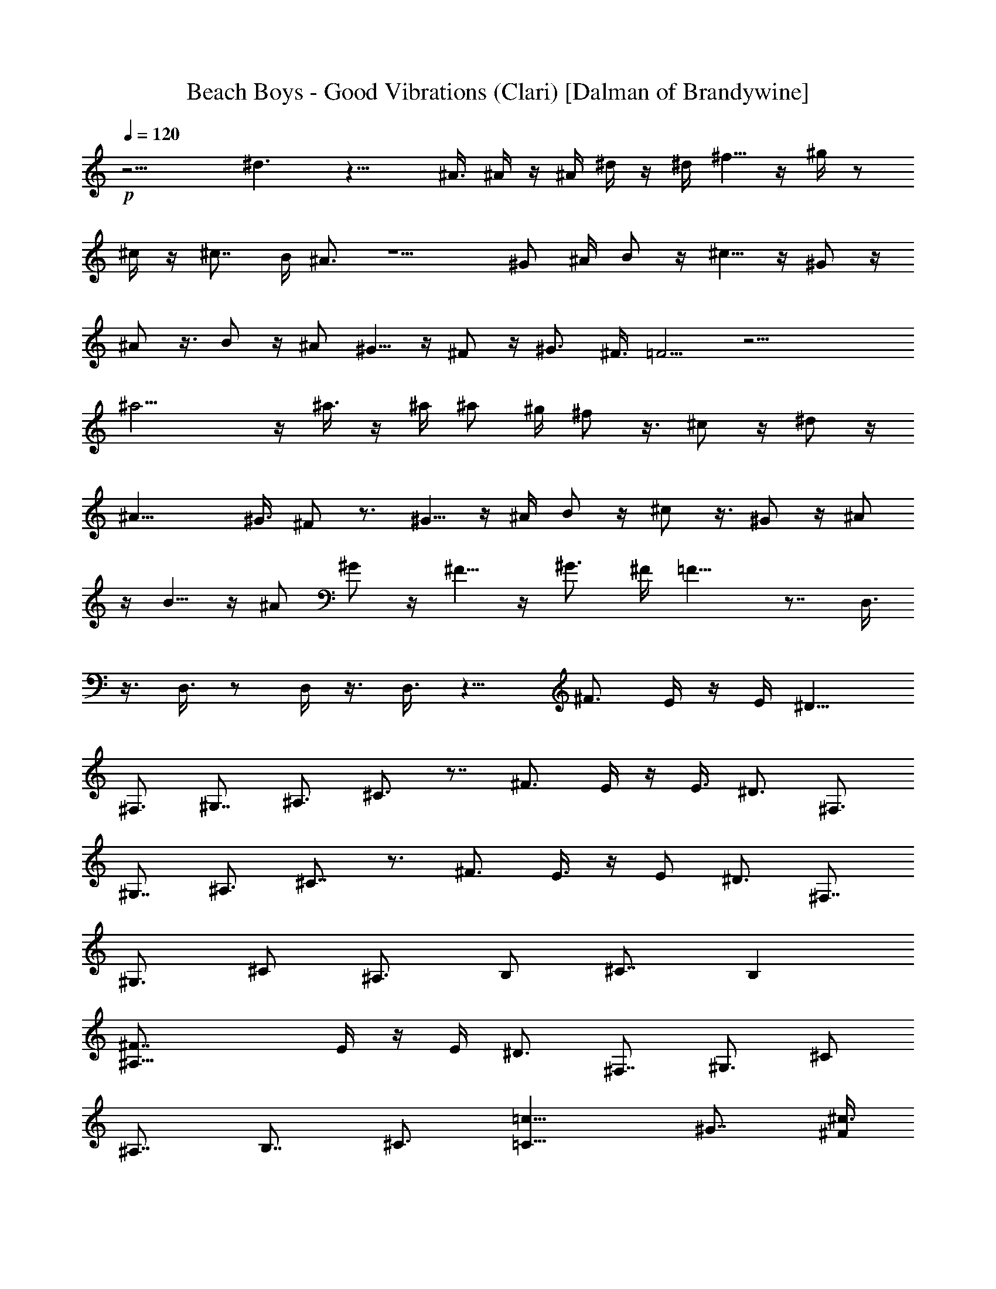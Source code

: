 X:1
T:Beach Boys - Good Vibrations (Clari) [Dalman of Brandywine]
L:1/4
Q:120
K:C
+p+
z13/4 ^d3/2 z17/8 ^A3/8 ^A/4 z/4 ^A/4 ^d/4 z/4 ^d/4 ^f5/8 z/4 ^g/4 z/2
^c/4 z/4 ^c7/8 B/4 ^A3/4 z5/2 ^G/2 ^A/4 B/2 z/4 ^c5/8 z/4 ^G/2 z/4
^A/2 z3/8 B/2 z/4 ^A/2 ^G5/8 z/4 ^F/2 z/4 ^G3/4 ^F3/8 =F5/4 z17/4
^a15/4 z/4 ^a3/8 z/4 ^a/4 ^a/2 ^g/4 ^f/2 z3/8 ^c/2 z/4 ^d/2 z/4
^A17/8 ^G3/8 ^F/2 z3/4 ^G5/8 z/4 ^A/4 B/2 z/4 ^c/2 z3/8 ^G/2 z/4 ^A/2
z/4 B5/8 z/4 ^A/2 ^G/2 z/4 ^F5/8 z/4 ^G3/4 ^F/4 =F13/8 z7/8 D,3/8
z3/8 D,3/8 z/2 D,/4 z3/8 D,3/8 z11/8 ^F3/4 E/4 z/4 E/4 [^D9/8z7/8]
^F,3/4 ^G,7/8 ^A,3/4 ^C3/4 z7/8 ^F3/4 E/4 z/4 E3/8 ^D3/4 ^F,3/4
^G,7/8 ^A,3/4 ^C7/8 z3/4 ^F3/4 E3/8 z/4 [E/2z/4] ^D3/4 ^F,7/8
[^G,3/4z3/8] [^C/2z3/8] [^A,3/4z/2] [B,/2z/4] [^C7/8z5/8] B,
[^A,27/8^F7/8] E/4 z/4 E/4 ^D3/4 ^F,7/8 [^G,3/4z/2] [^C/2z/4]
[^A,7/8z/2] [B,7/8z3/8] ^C3/4 [=C13/8=c13/8z3/4] ^G7/8 [^F/4^c3/2]
z/4 ^F/4 =F7/8 [^G,3/4^d] [^A,3/4z/2] [^G3/8^D/2z/4] [C7/8z/2]
[^C/2^G/2z3/8] [^D3/4z/2] [^A^C] [=c39/8=C19/8z/8] ^G3/4 ^F/4 z/4
^F/4 =F7/8 [^G,3/4^G25/8] [^A,7/8z/2] [^D/2z3/8] [C3/4z3/8]
[^C7/8z3/8] ^D3/4 [=D19/8=d13/8z7/8] ^A3/4 [^d3/2^G/4] z/4 ^G3/8
=G3/4 [=f7/8^A,3/4] [=C7/8z/2] [F/2^A/2z3/8] [D3/4z3/8] [^D5/8z/8]
[^A/2z/4] F/2 [^D9/8z/8] c [=D25/8^A3/4=d43/8] ^G3/8 z/4 ^G/4 =G3/4
[^A13/4^A,7/8] [C3/4z/2] [F5/8^D/2z/4] [=D3/4z/2] [^D7/8z/4] F7/8
[^D3/4^d/2] z/8 ^d3/8 z/4 ^d5/8 [^c/2z3/8] ^A z3/4 ^A/2 z/4 ^d5/8 z/4
^f/2 z/4 ^g/2 z3/8 ^c/4 z/4 ^c5/8 z/8 [B3/8z/4] ^A3/2 z21/8 B/2 z/4
^c/2 z/4 ^G5/8 z/4 ^A/2 z/4 B/2 z/4 ^A3/8 z/4 [^A/8^G/2] z5/8 ^F5/8
z/4 ^G5/8 z/8 ^F/8 =F19/8 z27/8 ^a29/8 z3/8 ^a/4 z/4 ^a/4 ^a/2 ^g/4
^f5/8 z/4 ^c/2 z/4 ^d/2 z3/8 ^A17/8 ^G/4 ^F/2 z3/4 ^G5/8 z/4 ^A/4 B/2
z/4 ^c5/8 z/4 ^G/2 z/4 ^A/2 z3/8 B/2 z/4 ^A/2 ^G5/8 z/4 ^F/2 z/4
^G3/4 ^F3/8 =F3/2 z39/8 ^F3/4 E/4 z/4 E3/8 [^Dz3/4] ^F,3/4 ^G,7/8
^A,3/4 ^C7/8 z3/4 ^F3/4 E3/8 z/4 E/4 ^D3/4 ^F,7/8 ^G,3/4 ^A,3/4 ^C7/8
z3/4 ^F7/8 E/4 z/4 [E/2z/4] ^D3/4 ^F,7/8 [^G,3/4z/2] [^C3/8z/4]
[^A,7/8z/2] [B,/2z3/8] [^C3/4z/2] B, [^A,27/8^F7/8] E/4 z/4 E/4 ^D7/8
^F,3/4 [^G,3/4z/2] [^C/2z/4] [^A,7/8z/2] [B,7/8z3/8] ^C3/4
[=C13/8=c13/8z7/8] ^G3/4 [^F/4^c13/8] z/4 ^F/4 =F7/8 [^G,3/4^d]
[^A,7/8z/2] [^G/2^D/2z3/8] [C3/4z3/8] [^C5/8z/8] [^G/2z/4] [^D3/4z/2]
[^A9/8^C] [=c39/8z/8] [=C9/4^G3/4] ^F/4 z/4 ^F3/8 =F3/4
[^G,3/4^G25/8] [^A,7/8z/2] [^D5/8z3/8] [C3/4z3/8] [^C7/8z3/8]
[^D7/8z3/4] [=D5/2=d13/8z7/8] ^A3/4 [^d3/2^G3/8] z/4 ^G/4 =G3/4
[=f^A,7/8] [=C3/4z3/8] [F/2^A/2z3/8] [D3/4z/2] [^D/2^A/2z/4]
[F5/8z/2] [^D9/8z/8] c [=D13/4^A7/8=d43/8] ^G/4 z/4 ^G/4 =G3/4
[^A13/4^A,7/8] [C3/4z/2] [F5/8^D/2z/4] [=D7/8z/2] [^D7/8z3/8] F3/4
z13/8 ^g5/8 z/8 ^a45/8 z16 z13/8 [^A51/4F51/4z25/2] [^G,3/8z/4]
[^D25/4^A,/4] z/4 ^A,3/8 z/4 ^A,5/8 z/4 ^G,3/8 =G,3/8 z/8 ^G,3/8 z3/8
^A,/2 z/4 ^A,7/8 ^G,/4 [=G,5/2z7/8] [^c13/8^D13/2] =c13/8 ^A3/2 z/8
^G3/8 z3/8 =G3/8 z/8 F3/4 z/8 [^A51/8z] ^g5/8 z/4 =g5/8 z/8 f11/8 z/4
^d5/8 z/4 ^c3/8 z/8 ^d/2 z/4 ^A45/8 z31/2 =A,7/4 ^G,/2 A,9/8 z/8 C3/4
z/4 D,7/8 =F,9/8 z5/8 =G,/2 G,5/8 z/4 G,5/8 z/4 G,/2 A,5/8 z/4 G,5/8
z/4 [F,5/8z/2] D,5/4 z7/8 A,15/8 ^G,3/8 A,9/8 z/4 C5/8 z/4 D,7/8
F,9/8 z3/4 =G,3/8 G,3/4 z/8 G,3/4 z/4 G,3/8 A,3/4 z/8 G,3/4 z/4
[F,5/8z3/8] D,11/8 z7/8 A,7/4 ^G,/2 A,9/8 z/4 C5/8 z/4 D,7/8 F,9/8
z5/8 =G,/2 G,5/8 z/4 G,5/8 z/4 G,/2 A,5/8 z/4 G,5/8 z/4 [F,3/4z/2]
D,11/8 z16 z43/8 [^d29/8^a29/8g29/8] z35/8 ^A7/8 [^d3/2^G/4] z/4 ^G/4
[=G7/8z3/4] [fz/8] ^A,3/4 [C3/4z/2] [^A/2F/2z/4] [=D7/8z5/8]
[^A/2^D5/8z/4] F/2 [=c9/8z/8] ^D [^A3/4=d43/8=D2] ^G/4 z/4 ^G3/8
=G3/4 [^A13/4^A,7/8] [C3/4z/2] [F/2z/4] [D3/4z/2] [^D3/4z/4] F7/8
[C7/4z3/4] ^G7/8 [^F/4^c3/2] z/4 ^F/4 =F7/8 [^G,3/4^d] [^A,7/8z/2]
[^G3/8^D5/8] [C3/4z3/8] [^G5/8z/8] [^C/2z/4] [^D3/4z/2] [^A9/8^C9/8z]
[=c5z/8] [=C3/2^G3/4] ^F/4 z3/8 ^F/4 =F3/4 [^G,7/8^G25/8] ^A,3/4 C7/8
^D3/4 z51/8 ^f5/8 ^g/4 ^a/2 b/4 ^c13/8 ^d5/8 ^c/4 ^a15/8 z/2 ^g/2
^a/4 c'5/8 ^c/4 ^d13/8 =f/2 ^d/4 c'13/8 z7/8 [^a/2f3/8] z/8
[c'/4^d/4] =d/2 [^d/4=c3/8] [f13/8^A11/8] c/4 [=g5/8=d7/8] f/4
[d13/8z/2] [^d3/8z/4] [f5/4z/8] F3/4 ^A3/4 [^g/2^d/2] [^a3/8^c/4] z/8
[c'/2=c/2] [^c/4^A/4] [^d11/8^G11/8] ^A/8 z/8 [f/2=c11/8] ^d/4
[c'13/8z5/8] ^c/8 z/8 ^d 